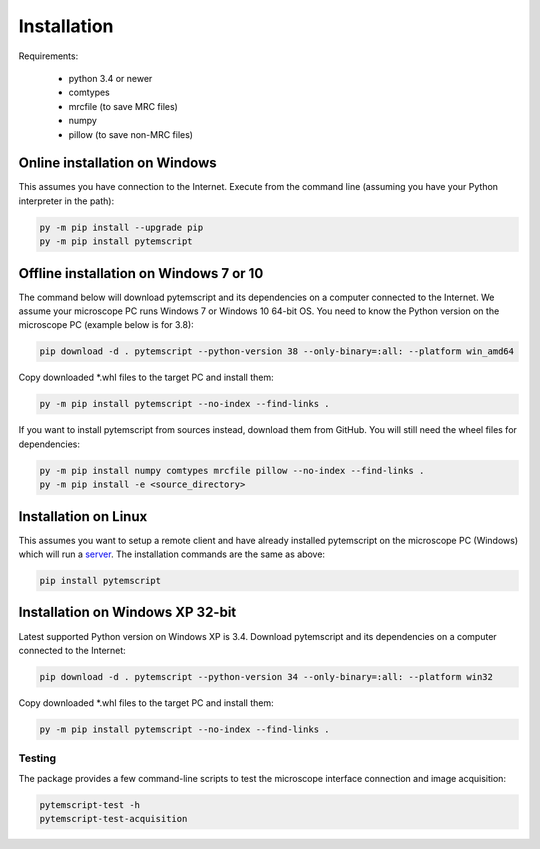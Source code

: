 Installation
============

Requirements:

    * python 3.4 or newer
    * comtypes
    * mrcfile (to save MRC files)
    * numpy
    * pillow (to save non-MRC files)

Online installation on Windows
##############################

This assumes you have connection to the Internet. Execute from the command line
(assuming you have your Python interpreter in the path):

.. code-block:: python

    py -m pip install --upgrade pip
    py -m pip install pytemscript

Offline installation on Windows 7 or 10
#######################################

The command below will download pytemscript and its dependencies on a computer connected to the Internet. We assume your microscope PC runs Windows 7 or Windows 10
64-bit OS. You need to know the Python version on the microscope PC (example below is for 3.8):

.. code-block:: python

    pip download -d . pytemscript --python-version 38 --only-binary=:all: --platform win_amd64

Copy downloaded \*.whl files to the target PC and install them:

.. code-block:: python

    py -m pip install pytemscript --no-index --find-links .

If you want to install pytemscript from sources instead, download them from GitHub. You will still need the wheel files for dependencies:

.. code-block:: python

    py -m pip install numpy comtypes mrcfile pillow --no-index --find-links .
    py -m pip install -e <source_directory>

Installation on Linux
#####################

This assumes you want to setup a remote client and have already installed pytemscript on the microscope PC (Windows)
which will run a `server <remote.html>`_. The installation commands are the same as above:

.. code-block:: python

    pip install pytemscript

Installation on Windows XP 32-bit
#################################

Latest supported Python version on Windows XP is 3.4. Download pytemscript and its dependencies on a computer connected to the Internet:

.. code-block:: python

    pip download -d . pytemscript --python-version 34 --only-binary=:all: --platform win32

Copy downloaded \*.whl files to the target PC and install them:

.. code-block:: python

    py -m pip install pytemscript --no-index --find-links .

Testing
-------

The package provides a few command-line scripts to test the microscope interface connection and image acquisition:

.. code-block:: python

    pytemscript-test -h
    pytemscript-test-acquisition
